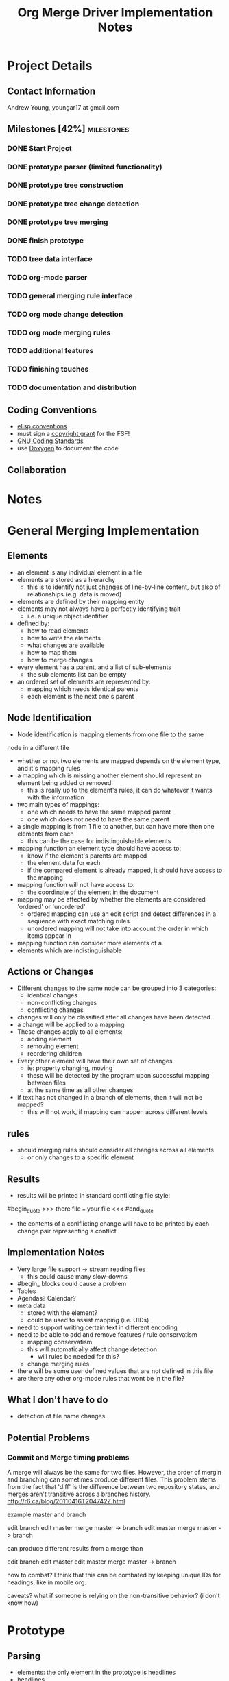 #+TITLE: Org Merge Driver Implementation Notes
#+STARTUP: indent
#+FILETAGS :note:doc:

* Project Details
** Contact Information
Andrew Young, youngar17 at gmail.com

** Milestones [42%]                                             :milestones:
*** DONE Start Project
*** DONE prototype parser (limited functionality)
*** DONE prototype tree construction
*** DONE prototype tree change detection
*** DONE prototype tree merging
*** DONE finish prototype
*** TODO tree data interface
*** TODO org-mode parser
*** TODO general merging rule interface
*** TODO org mode change detection
*** TODO org mode merging rules
*** TODO additional features
*** TODO finishing touches
*** TODO documentation and distribution
** Coding Conventions
- [[http://www.gnu.org/software/emacs/elisp/html_node/Coding-Conventions.html][elisp conventions]]
- must sign a [[http://orgmode.org/worg/org-contribute.html][copyright grant]] for the FSF!
- [[http://www.gnu.org/prep/standards/standards.html][GNU Coding Standards]]
- use [[http://www.doxygen.org/][Doxygen]] to document the code

** Collaboration


* Notes
* General Merging Implementation
** Elements
- an element is any individual element in a file
- elements are stored as a hierarchy
  - this is to identify not just changes of line-by-line content, but also of
    relationships (e.g. data is moved)
- elements are defined by their mapping entity
- elements may not always have a perfectly identifying trait
  - i.e. a unique object identifier
- defined by:
  - how to read elements
  - how to write the elements
  - what changes are available
  - how to map them
  - how to merge changes
- every element has a parent, and a list of sub-elements
  - the sub elements list can be empty
- an ordered set of elements are represented by:
  - mapping which needs identical parents
  - each element is the next one's parent
** Node Identification
- Node identification is mapping elements from one file to the same
node in a different file
- whether or not two elements are mapped depends on the element type,
  and it's mapping rules
- a mapping which is missing another element should represent an
  element being added or removed
  - this is really up to the element's rules, it can do whatever it
    wants with the information
- two main types of mappings:
  - one which needs to have the same mapped parent
  - one which does not need to have the same parent
- a single mapping is from 1 file to another, but can have more then
  one elements from each
  - this can be the case for indistinguishable elements
- mapping function an element type should have access to:
  - know if the element's parents are mapped
  - the element data for each
  - if the compared element is already mapped, it should have access
    to the mapping
- mapping function will not have access to:
  - the coordinate of the element in the document
- mapping may be affected by whether the elements are considered
  'ordered' or 'unordered'
  - ordered mapping can use an edit script and detect differences in a
    sequence with exact matching rules
  - unordered mapping will not take into account the order in which
    items appear in
- mapping function can consider more elements of a
- elements which are indistinguishable
** Actions or Changes
- Different changes to the same node can be grouped into 3 categories:
  - identical changes
  - non-conflicting changes
  - conflicting changes
- changes will only be classified after all changes have been detected
- a change will be applied to a mapping
- These changes apply to all elements:
  - adding element
  - removing element
  - reordering children
- Every other element will have their own set of changes
  - ie: property changing, moving
  - these will be detected by the program upon successful mapping between files
  - at the same time as all other changes
- if text has not changed in a branch of elements, then it will not be mapped?
  - this will not work, if mapping can happen across different levels

** rules
- should merging rules should consider all changes across all elements
  - or only changes to a specific element
** Results
- results will be printed in standard conflicting file style:
#begin_quote
>>>
there file
===
your file
<<<
#end_quote
- the contents of a conlflicting change will have to be printed by each change pair representing a conflict
** Implementation Notes
- Very large file support -> stream reading files
  - this could cause many slow-downs
- #begin_ blocks could cause a problem
- Tables
- Agendas? Calendar?
- meta data
  - stored with the element?
  - could be used to assist mapping (i.e. UIDs)
- need to support writing certain text in different encoding
- need to be able to add and remove features / rule conservatism
  - mapping conservatism
  - this will automatically affect change detection
    - will rules be needed for this?
  - change merging rules
- there will be some user defined values that are not defined in this file
- are there any other org-mode rules that wont be in the file?

** What I don't have to do
- detection of file name changes
** Potential Problems
*** Commit and Merge timing problems
A merge will always be the same for two files.  However, the order of
mergin and branching can sometimes produce different files.  This
problem stems from the fact that 'diff' is the difference between two
repository states, and merges aren't transitive across a branches
history. http://r6.ca/blog/20110416T204742Z.html

example master and branch

edit branch
edit master
merge master -> branch
edit master
merge master -> branch

can produce different results from a merge than

edit branch
edit master
edit master
merge master -> branch

how to combat?
I think that this can be combated by keeping unique IDs for headings, like in mobile org.

caveats?
what if someone is relying on the non-transitive behavior? (i don't know how)

* Prototype
** Parsing
- elements: the only element in the prototype is headlines
- headlines
  - identified by a newline staring with stars and ending with a space
  - headline level is the number of stars
  - following text is the title
- everything not in a title is in the text
  - text in the prototype is not its own element, just a property of
    the heading
- the file is parsed into a tree
  - with all headings considered a subheading, top level headings are
    a subheading of the document
- if a heading level is skipped (i.e. going from * to ***) it is still
  a child of the other
- headings are all assumed to be unordered
- the entire file is loaded into memory and must remain until an
  org_document no longer needs to exist
** Mapping
- mapping is the process of matching two headings in a file
- a mapping can represent indistinguishable elements
- it is expected that as the files are processed, they will change into
- mappings are stored in a hiearchy, with the same as the elements
- mapping happens with a locality heurisitic
** Changes
- detected by matching a heading title exactly
- measuring changes from the ancestor to each of the new files
- each heading will have 2 pointers to changes that affect them
- if there are 2 changes to a heading, then there is a conflict
- if there are two headings of the same name, it will always produce a
  conflict (should this be implemented?) when removing, or when 2 change text
- every heading which is indistinguishable must have headings
- changes are 'add heading', 'remove heading', 'change text'
- a heading must be in the same place
- changes are actually applied when the document is printed to a file
  - conflict messages are automatically inserted
*** Changes
- There are only basic changes for unordered lists implemented:
- Add heading
  - when a new heading has been added to the current spot
- Remove heading
- Modify text
- Move a heading
** Difference Detection
- use the same difference detection algorithm used in the UNIX diff
  program[fn:4] for ordered lists
*** Output
-

* Org-merge-tool
** Org-Mode Data Representation
- Elements below a heading will be considered unordered
- Numbered list
  - Identified as a whole if it matches exactly

*** Org-mode Document Elements
**** Headlines
- Headings will be considered unordered trees
  - A heading will be matched by its UID if it has one
  - headings will be matched by their title otherwise
  Never ordered
  - Keywords not apart of the name
**** Keywords
  - TODO, user defined, properties
  - perfile keywords #+TODO:

***** TODO What is a perfile                          :doc:note:question:

**** Cookies: [#A]
  - always in square brackets?
  - Always in headings?
  - [#A], [0%], [0/0]
**** Tags                                                            :tag:
  - only for headlines
  - #+filetags for tags for everytihng in the file
**** Plain lists
  - within an outline tree entry
  - unordered (start with '-', '+', '*' as bullets)
  - ordered (numeral followed by 
  - description (i.e. ::) (considered unordered items)
  - ends at two blank lines or less indented
  - must have the same indentation level
  - can have checkboxes
**** Blocks #BEGIN_.. blocks
  - #+STARTUP
**** Drawers
  - :DRAWERNAME:  this dra :END:
  - time stamp note in a drawer (C-c C-z)
  - drawers need to be defined in variable org-drawers
    - or by file basis: #+DRAWERS: HIDDEN PROPERTIES STATE
  - PROPERTIES for properties
**** Properties
  - always in PROPERTIES drawer
    
***** TODO Can Properties be consolidated with drawers?        :question:
**** Timestamps 
- in < > or [ ] brackets at the end of a headline
  - Can actually be placed almost anywhere
  - Can be inside 
**** Footnotes
- [[fn:2]
- [fn:1] footnotes!
- footnote inline definitions[fn:3]
  - [fn:: this is inline]
- there is a function to automatically
- footnote defintions do not need to be ordered
  - see org-footnote-auto-label
**** Tables (needs more work)
  - table row order might matter
  - '/' must be first field,
    - only 1?
  - Table references will be updated to match
***** TODO Define Table Elt
- Calculations?  Exist?
**** Hooks?
  - org-footnote-auto-adjust fixes footnote defintion order

** Command Line Interface
The cli will be written using argp and will conform to the gnu
standards.  Existing mergetool interfaces will be used a basis.

*** Options
**** Command Line Output
**** File Output
**** Merge Strategies

*** TODO-List

** Lexer
*** Responsibilities
The Lexer is responsible for:
- ???
The Lexer is NOT responsible for:
- Establishing the file stream.

**** TODO Make explicit the Lexer's responsibilities
- Especially relating to the parser.

*** Implementation Overview
- The Lexer is implemented with [[http://flex.sourceforge.net/][flex]].
  - Documentation for flex can be found [[http://flex.sourceforge.net/manual/][here]].

*** Tokens
**** 

** Parser
*** Responsibilities

*** Implementation
- The parser is implemented with [[http://www.gnu.org/software/bison/][Bison]].
  - Documentation [[http://www.gnu.org/software/bison/manual/bison.html][here]].

** Org Elements
- The document elements are placed into a tree for processing.
- Because 

** List of Org Elements
*** Headings
Headings level is 
**** Matching Heading Elements
- Heading elements may be matched by text if their parents are matched
  - this allows parents to be matched by UID.
- Heading elements may be matched to any element with the same UID
- Heading elements may only match elements of the same type.

** Modification Guesser?
1. look for differences in the files
   1. this seems like it might have to be O(n^2)
2. create a list of changes (ordered?)
   1. tree of changes (first element is nothing)
   2. find conflicting changes
3. process the conflicting changes, applying generic rules

** Modification Merger
- if A and B both add a heading with the same name in the same place,
  should it conflict or should both be added?
- if a heading is moved in A, and B adds a subheading, should this
  conflict as B is editing a removed heading in A, or should it merge
  with the new subheading under the moved heading in A

* Abstract Syntax Tree Lib
- Less 
** Design Goals
*** Concurrent build / read
- The library must be able to be built and read simultaneously.
- Ther
** Object Orientation
- The ABSlib will use very simple
** Parser Interface
- The ABS is meant to be built using a parser.

** Datastructures
*** ABS
The general ABS

* Footnotes and Bibiliography
-  [[http://git.savannah.gnu.org/gitweb/?p=gnulib.git;a=blob;f=lib/git-merge-changelog.c][git-merge-changelog]]provides a good example on how to write a merge driver
- [[http://www.hiit.fi/files/fi/fc/papers/doceng04-pc.pdf][Three-way XML Merge]]

[fn:4] The basic algorithm is described in "An O(ND) Difference
Algorithm and its Variations", Eugene W. Myers, 'Algorithmica' Vol. 1
No. 2, 1986, pp. 251-266; and in "A File Comparison Program", Webb
Miller and Eugene W. Myers, 'Software--Practice and Experience'
Vol. 15 No. 11, 1985, pp. 1025-1040. The algorithm was independently
discovered as described in "Algorithms for Approximate String

 
